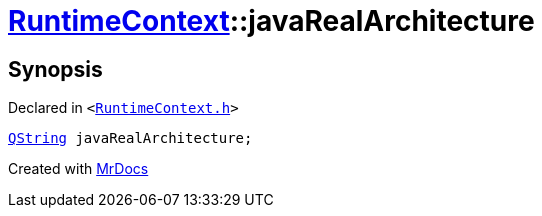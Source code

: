 [#RuntimeContext-javaRealArchitecture]
= xref:RuntimeContext.adoc[RuntimeContext]::javaRealArchitecture
:relfileprefix: ../
:mrdocs:


== Synopsis

Declared in `&lt;https://github.com/PrismLauncher/PrismLauncher/blob/develop/launcher/RuntimeContext.h#L28[RuntimeContext&period;h]&gt;`

[source,cpp,subs="verbatim,replacements,macros,-callouts"]
----
xref:QString.adoc[QString] javaRealArchitecture;
----



[.small]#Created with https://www.mrdocs.com[MrDocs]#
